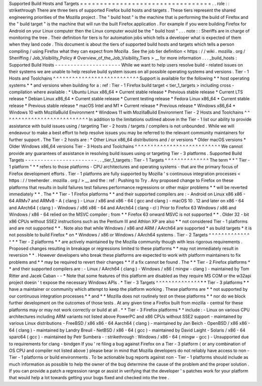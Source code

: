 Supported
Build
Hosts
and
Targets
=
=
=
=
=
=
=
=
=
=
=
=
=
=
=
=
=
=
=
=
=
=
=
=
=
=
=
=
=
=
=
=
=
.
.
role
:
:
strikethrough
There
are
three
tiers
of
supported
Firefox
build
hosts
and
targets
.
These
tiers
represent
the
shared
engineering
priorities
of
the
Mozilla
project
.
The
"
build
host
"
is
the
machine
that
is
performing
the
build
of
Firefox
and
the
"
build
target
"
is
the
machine
that
will
run
the
built
Firefox
application
.
For
example
if
you
were
building
Firefox
for
Android
on
your
Linux
computer
then
the
Linux
computer
would
be
the
"
build
host
"
.
.
.
note
:
:
Sheriffs
are
in
charge
of
monitoring
the
tree
.
Their
definition
for
tiers
is
for
automation
jobs
which
tells
a
developer
what
is
expected
of
them
when
they
land
code
.
This
document
is
about
the
tiers
of
supported
build
hosts
and
targets
which
tells
a
person
compiling
/
using
Firefox
what
they
can
expect
from
Mozilla
.
See
the
job
tier
definition
<
https
:
/
/
wiki
.
mozilla
.
org
/
Sheriffing
/
Job_Visibility_Policy
#
Overview_of_the_Job_Visibility_Tiers
>
__
for
more
information
.
.
.
_build_hosts
:
Supported
Build
Hosts
-
-
-
-
-
-
-
-
-
-
-
-
-
-
-
-
-
-
-
-
-
While
we
want
to
help
users
resolve
build
-
related
issues
on
their
systems
we
are
unable
to
help
resolve
build
system
issues
on
all
possible
operating
systems
and
versions
.
Tier
-
1
Hosts
and
Toolchains
^
^
^
^
^
^
^
^
^
^
^
^
^
^
^
^
^
^
^
^
^
^
^
^
^
^
^
Support
is
available
for
the
following
*
*
host
operating
systems
*
*
and
versions
when
building
for
a
:
ref
:
Tier
-
1
Firefox
build
target
<
tier_1_targets
>
including
cross
-
compilation
where
available
:
*
Ubuntu
Linux
x86_64
*
Current
stable
release
*
Previous
stable
release
*
Current
LTS
release
*
Debian
Linux
x86_64
*
Current
stable
release
*
Current
testing
release
*
Fedora
Linux
x86_64
*
Current
stable
release
*
Previous
stable
release
*
macOS
Intel
and
M1
*
Current
release
*
Previous
release
*
Windows
x86_64
*
Windows
10
with
MozillaBuild
Environment
*
Windows
11
with
MozillaBuild
Environment
Tier
-
2
Hosts
and
Toolchains
^
^
^
^
^
^
^
^
^
^
^
^
^
^
^
^
^
^
^
^
^
^
^
^
^
^
^
In
addition
to
the
limitations
outlined
above
in
the
Tier
-
1
list
our
ability
to
provide
assistance
with
build
issues
using
/
targeting
Tier
-
2
hosts
/
targets
/
compilers
is
not
unbounded
.
While
we
will
endeavour
to
make
a
best
effort
to
help
resolve
issues
you
may
be
referred
to
the
relevant
community
maintainers
for
further
support
.
The
Tier
-
2
hosts
are
:
*
Other
Linux
x86_64
distributions
and
/
or
versions
*
Older
macOS
versions
*
Older
Windows
x86_64
versions
Tier
-
3
Hosts
and
Toolchains
^
^
^
^
^
^
^
^
^
^
^
^
^
^
^
^
^
^
^
^
^
^
^
^
^
^
^
We
cannot
provide
any
guarantees
of
assistance
in
resolving
build
issues
using
or
targeting
Tier
-
3
platforms
.
Supported
Build
Targets
-
-
-
-
-
-
-
-
-
-
-
-
-
-
-
-
-
-
-
-
-
-
-
.
.
_tier_1_targets
:
Tier
-
1
Targets
^
^
^
^
^
^
^
^
^
^
^
^
^
^
The
term
*
*
"
Tier
-
1
platform
"
*
*
refers
to
those
platforms
-
CPU
architectures
and
operating
systems
-
that
are
the
primary
focus
of
Firefox
development
efforts
.
Tier
-
1
platforms
are
fully
supported
by
Mozilla
'
s
continuous
integration
processes
<
https
:
/
/
treeherder
.
mozilla
.
org
/
>
__
and
the
:
ref
:
Pushing
to
Try
.
Any
proposed
change
to
Firefox
on
these
platforms
that
results
in
build
failures
test
failures
performance
regressions
or
other
major
problems
*
*
will
be
reverted
immediately
*
*
.
The
*
*
Tier
-
1
Firefox
platforms
*
*
and
their
supported
compilers
are
:
-
Android
on
Linux
x86
x86
-
64
ARMv7
and
ARMv8
-
A
(
clang
)
-
Linux
/
x86
and
x86
-
64
(
gcc
and
clang
)
-
macOS
10
.
12
and
later
on
x86
-
64
and
AArch64
(
clang
)
-
Windows
/
x86
x86
-
64
and
AArch64
(
clang
-
cl
)
Prior
to
Firefox
63
Windows
/
x86
and
Windows
/
x86
-
64
relied
on
the
MSVC
compiler
;
from
*
*
Firefox
63
onward
MSVC
is
not
supported
*
*
.
Older
32
-
bit
x86
CPUs
without
SSE2
instructions
such
as
the
Pentium
III
and
Athlon
XP
are
also
*
*
not
considered
Tier
-
1
platforms
and
are
not
supported
*
*
.
Note
also
that
while
Windows
/
x86
and
ARM
/
AArch64
are
supported
*
as
build
targets
*
it
is
not
possible
to
build
Firefox
*
on
*
Windows
/
x86
or
Windows
/
AArch64
systems
.
Tier
-
2
Targets
^
^
^
^
^
^
^
^
^
^
^
^
^
^
*
*
Tier
-
2
platforms
*
*
are
actively
maintained
by
the
Mozilla
community
though
with
less
rigorous
requirements
.
Proposed
changes
resulting
in
breakage
or
regressions
limited
to
these
platforms
*
*
may
not
immediately
result
in
reversion
*
*
.
However
developers
who
break
these
platforms
are
expected
to
work
with
platform
maintainers
to
fix
problems
and
*
*
may
be
required
to
revert
their
changes
*
*
if
a
fix
cannot
be
found
.
The
*
*
Tier
-
2
Firefox
platforms
*
*
and
their
supported
compilers
are
:
-
Linux
/
AArch64
(
clang
)
-
Windows
/
x86
(
mingw
-
clang
)
-
maintained
by
Tom
Ritter
and
Jacek
Caban
-
-
*
Note
that
some
features
of
this
platform
are
disabled
as
they
require
MS
COM
or
the
w32api
project
doesn
'
t
expose
the
necessary
Windows
APIs
.
*
Tier
-
3
Targets
^
^
^
^
^
^
^
^
^
^
^
^
^
^
*
*
Tier
-
3
platforms
*
*
have
a
maintainer
or
community
which
attempt
to
keep
the
platform
working
.
These
platforms
are
*
*
not
supported
by
our
continuous
integration
processes
*
*
and
*
*
Mozilla
does
not
routinely
test
on
these
platforms
*
*
nor
do
we
block
further
development
on
the
outcomes
of
those
tests
.
At
any
given
time
a
Firefox
built
from
mozilla
-
central
for
these
platforms
may
or
may
not
work
correctly
or
build
at
all
.
*
*
Tier
-
3
Firefox
platforms
*
*
include
:
-
Linux
on
various
CPU
architectures
including
ARM
variants
not
listed
above
PowerPC
and
x86
CPUs
without
SSE2
support
-
maintained
by
various
Linux
distributions
-
FreeBSD
/
x86
x86
-
64
Aarch64
(
clang
)
-
maintained
by
Jan
Beich
-
OpenBSD
/
x86
x86
-
64
(
clang
)
-
maintained
by
Landry
Breuil
-
NetBSD
/
x86
-
64
(
gcc
)
-
maintained
by
David
Laight
-
Solaris
/
x86
-
64
sparc64
(
gcc
)
-
maintained
by
Petr
Sumbera
-
:
strikethrough
:
Windows
/
x86
-
64
(
mingw
-
gcc
)
-
Unsupported
due
to
requirements
for
clang
-
bindgen
If
you
'
re
filing
a
bug
against
Firefox
on
a
Tier
-
3
platform
(
or
any
combination
of
OS
CPU
and
compiler
not
listed
above
)
please
bear
in
mind
that
Mozilla
developers
do
not
reliably
have
access
to
non
-
Tier
-
1
platforms
or
build
environments
.
To
be
actionable
bug
reports
against
non
-
Tier
-
1
platforms
should
include
as
much
information
as
possible
to
help
the
owner
of
the
bug
determine
the
cause
of
the
problem
and
the
proper
solution
.
If
you
can
provide
a
patch
a
regression
range
or
assist
in
verifying
that
the
developer
'
s
patches
work
for
your
platform
that
would
help
a
lot
towards
getting
your
bugs
fixed
and
checked
into
the
tree
.

